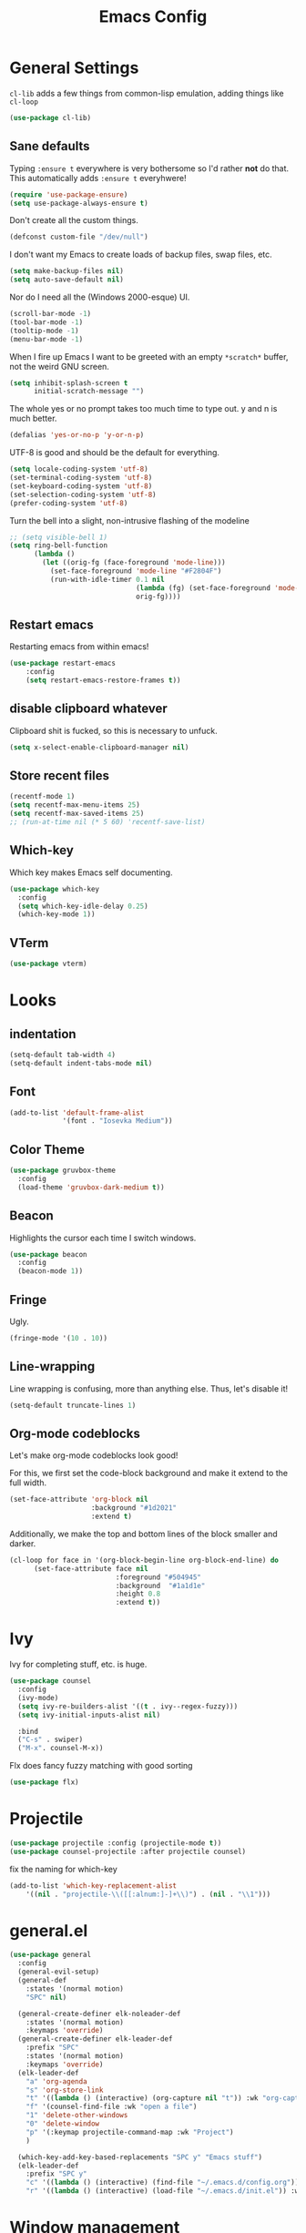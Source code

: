 
#+TITLE: Emacs Config

* General Settings

=cl-lib= adds a few things from common-lisp emulation, adding things like =cl-loop=

#+begin_src emacs-lisp
(use-package cl-lib)
#+end_src

** Sane defaults

Typing =:ensure t= everywhere is very bothersome so I'd rather *not* do that.
This automatically adds =:ensure t= everyhwere!

#+BEGIN_SRC emacs-lisp
  (require 'use-package-ensure)
  (setq use-package-always-ensure t)
#+END_SRC



Don't create all the custom things.

#+BEGIN_SRC emacs-lisp
  (defconst custom-file "/dev/null")
#+END_SRC

I don't want my Emacs to create loads of backup files, swap files, etc.

#+BEGIN_SRC emacs-lisp
  (setq make-backup-files nil)
  (setq auto-save-default nil)
#+END_SRC

Nor do I need all the (Windows 2000-esque) UI.

#+BEGIN_SRC emacs-lisp
  (scroll-bar-mode -1)
  (tool-bar-mode -1)
  (tooltip-mode -1)
  (menu-bar-mode -1)
#+END_SRC

When I fire up Emacs I want to be greeted with an empty =*scratch*= buffer, not the weird GNU screen.

#+BEGIN_SRC emacs-lisp
  (setq inhibit-splash-screen t
        initial-scratch-message "")
#+END_SRC

The whole yes or no prompt takes too much time to type out. y and n is much better.

#+BEGIN_SRC emacs-lisp
  (defalias 'yes-or-no-p 'y-or-n-p)
#+END_SRC

UTF-8 is good and should be the default for everything.

#+BEGIN_SRC emacs-lisp
  (setq locale-coding-system 'utf-8)
  (set-terminal-coding-system 'utf-8)
  (set-keyboard-coding-system 'utf-8)
  (set-selection-coding-system 'utf-8)
  (prefer-coding-system 'utf-8)
#+END_SRC

Turn the bell into a slight, non-intrusive flashing of the modeline

#+begin_src emacs-lisp
  ;; (setq visible-bell 1)
  (setq ring-bell-function
        (lambda ()
          (let ((orig-fg (face-foreground 'mode-line)))
            (set-face-foreground 'mode-line "#F2804F")
            (run-with-idle-timer 0.1 nil
                                 (lambda (fg) (set-face-foreground 'mode-line fg))
                                 orig-fg))))
#+end_src
** Restart emacs
   
Restarting emacs from within emacs!

#+BEGIN_SRC emacs-lisp
(use-package restart-emacs
	:config
	(setq restart-emacs-restore-frames t))
#+END_SRC

** disable clipboard whatever


Clipboard shit is fucked, so this is necessary to unfuck.

#+BEGIN_SRC emacs-lisp
	(setq x-select-enable-clipboard-manager nil)
#+END_SRC

** Store recent files
   
#+BEGIN_SRC emacs-lisp
(recentf-mode 1)
(setq recentf-max-menu-items 25)
(setq recentf-max-saved-items 25)
;; (run-at-time nil (* 5 60) 'recentf-save-list)
#+END_SRC

** Which-key
   
Which key makes Emacs self documenting.

#+BEGIN_SRC emacs-lisp
  (use-package which-key
    :config
	(setq which-key-idle-delay 0.25)
    (which-key-mode 1))
#+END_SRC

** VTerm
   
#+begin_src emacs-lisp
(use-package vterm)
#+end_src

* Looks
** indentation 

#+BEGIN_SRC emacs-lisp
  (setq-default tab-width 4)
  (setq-default indent-tabs-mode nil)
#+END_SRC

** Font

#+BEGIN_SRC emacs-lisp
  (add-to-list 'default-frame-alist
               '(font . "Iosevka Medium"))
#+END_SRC

** COMMENT Line numbers

#+BEGIN_SRC emacs-lisp
  (use-package linum-relative
    :config
    (setq linum-relative-backend 'display-line-numbers-mode)
    (linum-relative-global-mode 1))
#+END_SRC

** Color Theme

#+BEGIN_SRC emacs-lisp
  (use-package gruvbox-theme
    :config
    (load-theme 'gruvbox-dark-medium t))
#+END_SRC

** Beacon

Highlights the cursor each time I switch windows.

#+BEGIN_SRC emacs-lisp
  (use-package beacon
    :config
    (beacon-mode 1))
#+END_SRC

** Fringe
   
Ugly.

#+BEGIN_SRC emacs-lisp
  (fringe-mode '(10 . 10))
#+END_SRC

** Line-wrapping
Line wrapping is confusing, more than anything else.
Thus, let's disable it!
#+begin_src emacs-lisp
(setq-default truncate-lines 1)
#+end_src

** Org-mode codeblocks

Let's make org-mode codeblocks look good!

For this, we first set the code-block background and make it extend to the full width.
#+begin_src emacs-lisp
  (set-face-attribute 'org-block nil
                      :background "#1d2021"
                      :extend t)
#+end_src

Additionally, we make the top and bottom lines of the block smaller and darker.
#+begin_src emacs-lisp
  (cl-loop for face in '(org-block-begin-line org-block-end-line) do
        (set-face-attribute face nil
                            :foreground "#504945"
                            :background  "#1a1d1e"
                            :height 0.8
                            :extend t))
#+end_src

** COMMENT Mode-line

#+begin_src emacs-lisp

  (use-package telephone-line
	  :config
	  (setq telephone-line-lhs
			  '((evil   . (telephone-line-evil-tag-segment))
			  (blue . (telephone-line-vc-segment
						  telephone-line-process-segment))
			  (nil . (telephone-line-buffer-segment))))
	  (setq telephone-line-rhs
			  '((nil    . (telephone-line-misc-info-segment))
			  (accent . (telephone-line-major-mode-segment))
			  (evil   . (telephone-line-airline-position-segment))))
	  (setq telephone-line-primary-left-separator 'telephone-line-cubed-left
			telephone-line-secondary-left-separator 'telephone-line-cubed-hollow-left
			telephone-line-primary-right-separator 'telephone-line-cubed-right
			telephone-line-secondary-right-separator 'telephone-line-cubed-hollow-right)
	  (setq telephone-line-height 24
			telephone-line-evil-use-short-tag t)
	  (telephone-line-mode t))
#+end_src

** COMMENT doom-modeline

#+begin_src emacs-lisp

(use-package doom-modeline
    :config
	(setq doom-modeline-icon (display-graphic-p))
	(setq doom-modeline-env-version t)
	(setq doom-modeline-project-detection 'project)
	(setq doom-modeline-height 1)
	(doom-modeline-mode t))
#+end_src


#+begin_src emacs-lisp

  (use-package highlight-parentheses
	:config
	(highlight-parentheses-mode 1))
#+end_src

* Ivy

 Ivy for completing stuff, etc. is huge.

 #+BEGIN_SRC emacs-lisp
   (use-package counsel
     :config
     (ivy-mode)
	 (setq ivy-re-builders-alist '((t . ivy--regex-fuzzy)))
	 (setq ivy-initial-inputs-alist nil)

     :bind
     ("C-s" . swiper)
     ("M-x". counsel-M-x))
 #+END_SRC

Flx does fancy fuzzy matching with good sorting

 #+BEGIN_SRC emacs-lisp
   (use-package flx)
 #+END_SRC
 
* Projectile
#+begin_src emacs-lisp
(use-package projectile :config (projectile-mode t))
(use-package counsel-projectile :after projectile counsel)
#+end_src


fix the naming for which-key

#+begin_src emacs-lisp
(add-to-list 'which-key-replacement-alist
	'((nil . "projectile-\\([[:alnum:]-]+\\)") . (nil . "\\1")))
#+end_src

* general.el

#+BEGIN_SRC emacs-lisp
  (use-package general
    :config
    (general-evil-setup)
    (general-def
      :states '(normal motion)
      "SPC" nil)

    (general-create-definer elk-noleader-def
      :states '(normal motion)
      :keymaps 'override)
    (general-create-definer elk-leader-def
      :prefix "SPC"
      :states '(normal motion)
      :keymaps 'override)
    (elk-leader-def
      "a" 'org-agenda
      "s" 'org-store-link
      "t" '((lambda () (interactive) (org-capture nil "t")) :wk "org-capture whatever")
      "f" '(counsel-find-file :wk "open a file")
      "1" 'delete-other-windows
      "0" 'delete-window
      "p" '(:keymap projectile-command-map :wk "Project")
      )

    (which-key-add-key-based-replacements "SPC y" "Emacs stuff")
    (elk-leader-def
      :prefix "SPC y"
      "c" '((lambda () (interactive) (find-file "~/.emacs.d/config.org")) :wk "open config.org")
      "r" '((lambda () (interactive) (load-file "~/.emacs.d/init.el")) :wk "reload config.org")))
#+END_SRC

* Window management
#+BEGIN_SRC emacs-lisp
  (which-key-add-key-based-replacements "SPC b" "Window management")
  (elk-leader-def
	:prefix "SPC b"
	"c" '(kill-buffer-and-window :wk "close window and buffer")
	"w" '(delete-window :wk "close window")
	"f" '(counsel-buffer-or-recentf :wk "Switch to file")
	"b" '(counsel-switch-buffer :wk "Switch buffer")
	"o" '(counsel-switch-buffer-other-window :wk "Switch buffer in other window")
	"d" '(kill-buffer :wk "close buffer")
	"s" '(split-window-below :wk "h-split")
	"v" '(split-window-right :wk "v-split"))
#+END_SRC

* Editing
** evil-mode

Emacs is lacks a good editor.

#+BEGIN_SRC emacs-lisp
  (use-package evil
    :init
    (setq evil-want-keybinding nil)
	(setq evil-want-C-u-scroll t)
	(setq evil-want-fine-undo 'fine)
	(setq evil-undo-system 'undo-tree)
    :config
    (evil-mode 1))
#+END_SRC


*** evil-org-mode

 #+BEGIN_SRC emacs-lisp
   (use-package evil-org
     :after org
     :config
     (add-hook 'org-mode-hook 'evil-org-mode)
     (add-hook 'evil-org-mode-hook
		   (lambda ()
		 (evil-org-set-key-theme)))
     (require 'evil-org-agenda)
     (evil-org-agenda-set-keys))
 #+END_SRC


*** evil-collection

 Keybinds for common modes.
 Makes evil work everywhere.

 #+BEGIN_SRC emacs-lisp
 (use-package evil-collection
	:after evil
	:config
	(evil-collection-init))
 #+END_SRC

*** evil-surround

 #+BEGIN_SRC emacs-lisp
 (use-package evil-surround
	:after evil
	:config
	(global-evil-surround-mode t))
 #+END_SRC

** Undo-tree
   
Undo tree is based.

#+BEGIN_SRC emacs-lisp
  (use-package undo-tree
    :config
    (global-undo-tree-mode t)
    (setq undo-tree-auto-save-history t)
    (push '("." . "~/.emacs.d/undo-tree-history") undo-tree-history-directory-alist))
#+END_SRC

** ace-jump
   
Jump through the code faster than ever before!

#+BEGIN_SRC emacs-lisp
  (use-package ace-jump-mode)
  (elk-leader-def "x" 'ace-jump-mode)
#+END_SRC

** Multicursor
Install the package and set up some binds!
#+begin_src emacs-lisp
  (use-package evil-mc :config (evil-mc-mode 1))
  
  (which-key-add-key-based-replacements "SPC d" "Multicursor")
  (elk-leader-def
	  :prefix "SPC d"
	  "j" '(evil-mc-make-cursor-move-next-line :wk "cursor below")
	  "u" '(evil-mc-undo-last-added-cursor  :wk "undo cursor")
	  "d" '(evil-mc-undo-all-cursors  :wk "remove all cursors")
	  "n" '(evil-mc-make-and-goto-next-match  :wk "next match")
	  "m" '(evil-mc-skip-and-goto-next-match  :wk "skip and next match")
	  "s" '(evil-mc-make-cursor-in-visual-selection-beg  :wk "cursor at selection"))
#+end_src

* Git integration
** Diff-hl gitgutter
#+BEGIN_SRC emacs-lisp
  (use-package diff-hl :config (diff-hl-mode t))
#+END_SRC

** Magit
#+BEGIN_SRC emacs-lisp
  (use-package magit)
  (use-package evil-magit)

  (which-key-add-key-based-replacements "SPC g" "Git shit")
  (elk-leader-def
	:prefix "SPC g"
	"s" '(magit-status :wk "status"))
#+END_SRC

* Code stuff
** general builtin stuff
   
enable highlighting matching parentheses

#+begin_src emacs-lisp
(show-paren-mode 1)
(setq show-paren-delay 0)
#+end_src

let's also turn lambdas into _actual_ lambdas:
#+begin_src emacs-lisp
(global-prettify-symbols-mode t)
#+end_src

** Rainbow everything!
because rainbows are fabulous!
#+BEGIN_SRC emacs-lisp
  (use-package rainbow-delimiters :config (rainbow-delimiters-mode t))
  (use-package rainbow-blocks :config (rainbow-blocks-mode t))
#+END_SRC
** Nerdcommenter
#+BEGIN_SRC emacs-lisp
  (use-package evil-nerd-commenter)
  (which-key-add-key-based-replacements "SPC c" "Commenting")
  (elk-leader-def
	:prefix "SPC c"
	"SPC" '(evilnc-comment-or-uncomment-lines :wk "toggle comment")
	"c" '(evilnc-copy-and-comment-lines :wk "copy and comment"))
#+END_SRC

* Language support
** LSP-mode
#+begin_src emacs-lisp
  (use-package lsp-mode
    :hook (;; replace XXX-mode with concrete major-mode(e. g. python-mode)
           (rustic . lsp)
           (lsp-mode . lsp-enable-which-key-integration))
    :commands lsp)

  (use-package company)
  (use-package lsp-ui :commands lsp-ui-mode)
  (use-package lsp-ivy :commands lsp-ivy-workspace-symbol)
  (use-package lsp-treemacs :commands lsp-treemacs-errors-list)
  (use-package dap-mode)
  ;; (use-package dap-LANGUAGE) to load the dap adapter for your language
#+end_src
** Rust

#+begin_src emacs-lisp
  (use-package rustic)
#+end_src

** Lisp
*** parinfer

Install the plugin

#+BEGIN_SRC emacs-lisp
  (use-package parinfer
    :ensure t
    :init
    (progn
      (setq parinfer-lighters '("Parinfer:Indent" . "Parinfer:Paren"))
      (setq parinfer-auto-switch-indent-mode t)
      (setq parinfer-extensions '(defaults pretty-parens evil smart-tab smart-yank))
      (add-hook 'emacs-lisp-mode-hook #'parinfer-mode))) 
#+END_SRC

and set up some keybinds!

#+BEGIN_SRC emacs-lisp
  (elk-leader-def
	:prefix "SPC m" "-" '(parinfer-toggle-mode :wk "toggle parinfer mode"))
#+END_SRC


Also, let's integrate it with out bar:

- TODO Fix this

#+BEGIN_SRC emacs-lisp
  (defun update-parinfer-mode-status (x)
    (setq global-mode-string (format "%s" x parinfer--mode)))
  (add-hook 'parinfer-switch-mode-hook 'update-parinfer-mode-status)
#+END_SRC

